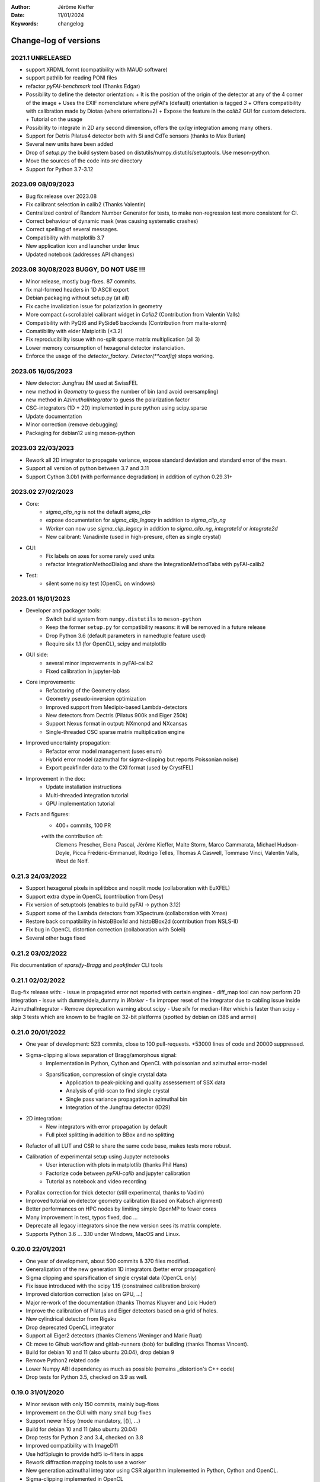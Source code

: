 :Author: Jérôme Kieffer
:Date: 11/01/2024
:Keywords: changelog

Change-log of versions
======================

2021.1 UNRELEASED
-----------------
- support XRDML formt (compatibility with MAUD software)
- support pathlib for reading PONI files 
- refactor `pyFAI-benchmark` tool (Thanks Edgar)
- Possibility to define the detector orientation:
  + It is the position of the origin of the detector at any of the 4 corner of the image
  + Uses the EXIF nomenclature where pyFAI's (default) orientation is tagged *3*
  + Offers compatibility with calibration made by Diotas (where orientation=2)
  + Expose the feature in the `calib2` GUI for custom detectors.
  + Tutorial on the usage
- Possibility to integrate in 2D any second dimension, offers the qx/qy integration among many others.
- Support for Detris Pilatus4 detector both with Si and CdTe sensors (thanks to Max Burian)
- Several new units have been added
- Drop of `setup.py` the build system based on distutils/numpy.distutils/setuptools. Use meson-python.
- Move the sources of the code into `src` directory
- Support for Python 3.7-3.12

2023.09 08/09/2023
------------------
- Bug fix release over 2023.08
- Fix calibrant selection in calib2 (Thanks Valentin)
- Centralized control of Random Number Generator for tests, to make non-regression test more consistent for CI.
- Correct behaviour of dynamic mask (was causing systematic crashes)
- Correct spelling of several messages.
- Compatibility with matplotlib 3.7
- New application icon and launcher under linux
- Updated notebook (addresses API changes)

2023.08 30/08/2023 BUGGY, DO NOT USE !!!
----------------------------------------
- Minor release, mostly bug-fixes. 87 commits.
- fix mal-formed headers in 1D ASCII export
- Debian packaging without setup.py (at all)
- Fix cache invalidation issue for polarization in geometry
- More compact (+scrollable) calibrant widget in `Calib2` (Contribution from Valentin Valls)
- Compatibility with PyQt6 and PySide6 bacckends (Contribution from malte-storm)
- Comatibility with elder Matplotlib (<3.2)
- Fix reproducibility issue with no-split sparse matrix multiplication (all 3)
- Lower memory consumption of hexagonal detector instanciation.
- Enforce the usage of the `detector_factory`. `Detector(**config)` stops working.

2023.05 16/05/2023
------------------
- New detector: Jungfrau 8M used at SwissFEL
- new method in `Geometry` to guess the number of bin (and avoid oversampling)
- new method in `AzimuthalIntegrator` to guess the polarization factor
- CSC-integrators (1D + 2D) implemented in pure python using scipy.sparse
- Update documentation
- Minor correction (remove debugging)
- Packaging for debian12 using meson-python

2023.03 22/03/2023
------------------
- Rework all 2D integrator to propagate variance, expose standard deviation and standard error of the mean.
- Support all version of python between 3.7 and 3.11
- Support Cython 3.0b1 (with performance degradation) in addition of cython 0.29.31+

2023.02 27/02/2023
------------------
- Core:
    + `sigma_clip_ng` is not the default `sigma_clip`
    + expose documentation for `sigma_clip_legacy` in addition to `sigma_clip_ng`
    + `Worker` can now use `sigma_clip_legacy` in addition to `sigma_clip_ng`, `integrate1d` or `integrate2d`
    + New calibrant: Vanadinite (used in high-presure, often as single crystal)
- GUI:
    + Fix labels on axes for some rarely used units
    + refactor IntegrationMethodDialog and share the IntegrationMethodTabs with pyFAI-calib2
- Test:
    + silent some noisy test (OpenCL on windows)

2023.01 16/01/2023
------------------
- Developer and packager tools:
    + Switch build system from ``numpy.distutils`` to ``meson-python``
    + Keep the former ``setup.py`` for compatibility reasons: it will be removed in a future release
    + Drop Python 3.6 (default parameters in namedtuple feature used)
    + Require silx 1.1 (for OpenCL), scipy and matplotlib
- GUI side:
    + several minor improvements in pyFAI-calib2
    + Fixed calibration in jupyter-lab
- Core improvements:
    + Refactoring of the Geometry class
    + Geometry pseudo-inversion optimization
    + Improved support from Medipix-based Lambda-detectors
    + New detectors from Dectris (Pilatus 900k and Eiger 250k)
    + Support Nexus format in output: NXmonpd and NXcansas
    + Single-threaded CSC sparse matrix multiplication engine
- Improved uncertainty propagation:
    + Refactor error model management (uses enum)
    + Hybrid error model (azimuthal for sigma-clipping but reports Poissonian noise)
    + Export peakfinder data to the CXI format (used by CrystFEL)
- Improvement in the doc:
    + Update installation instructions
    + Multi-threaded integration tutorial
    + GPU implementation tutorial
- Facts and figures:
    + 400+ commits, 100 PR
    +with the contribution of:
        Clemens Prescher,
        Elena Pascal,
        Jérôme Kieffer,
        Malte Storm,
        Marco Cammarata,
        Michael Hudson-Doyle,
        Picca Frédéric-Emmanuel,
        Rodrigo Telles,
        Thomas A Caswell,
        Tommaso Vinci,
        Valentin Valls,
        Wout de Nolf.

0.21.3 24/03/2022
-----------------
- Support hexagonal pixels in splitbbox and nosplit mode (collaboration with EuXFEL)
- Support extra dtype in OpenCL (contribution from Desy)
- Fix version of setuptools (enables to build pyFAI -> python 3.12)
- Support some of the Lambda detectors from XSpectrum (collaboration with Xmas)
- Restore back compatibility in histoBBox1d and histoBBox2d (contribution from NSLS-II)
- Fix bug in OpenCL distortion correction (collaboration with Soleil)
- Several other bugs fixed

0.21.2 03/02/2022
-----------------
Fix documentation of *sparsify-Bragg* and *peakfinder* CLI tools

0.21.1 02/02/2022
-----------------
Bug-fix release with:
- issue in propagated error not reported with certain engines
- diff_map tool can now perform 2D integration
- issue with dummy/dela_dummy in *Worker*
- fix improper reset of the integrator due to cabling issue inside AzimuthalIntegrator
- Remove deprecation warning about scipy
- Use *silx* for median-filter which is faster than scipy
- skip 3 tests which are known to be fragile on 32-bit platforms (spotted by debian on i386 and armel)

0.21.0 20/01/2022
-----------------
* One year of development: 523 commits, close to 100 pull-requests. +53000 lines of code and 20000 suppressed.
* Sigma-clipping allows separation of Bragg/amorphous signal:
    - Implementation in Python, Cython and OpenCL with poissonian and azimuthal error-model
    - Sparsification, compression of single crystal data
	- Application to peak-picking and quality assessement of SSX data
	- Analysis of grid-scan to find single crystal
	- Single pass variance propagation in azimuthal bin
	- Integration of the Jungfrau detector  (ID29)
* 2D integration:
	- New integrators with error propagation by default
	- Full pixel splitting in addition to BBox and no splitting
* Refactor of all LUT and CSR to share the same code base, makes tests more robust.
* Calibration of experimental setup using Jupyter notebooks
	- User interaction with plots in matplotlib (thanks Phil Hans)
	- Factorize code between `pyFAI-calib` and jupyter calibration
	- Tutorial as notebook and video recording
* Parallax correction for thick detector (still experimental, thanks to Vadim)
* Improved tutorial on detector geometry calibration (based on Kabsch alignment)
* Better performances on HPC nodes by limiting simple OpenMP to fewer cores
* Many improvement in test, typos fixed, doc ...
* Deprecate all legacy integrators since the new version sees its matrix complete.
* Supports Python 3.6 ... 3.10 under Windows, MacOS and Linux.

0.20.0 22/01/2021
-----------------
* One year of development, about 500 commits & 370 files modified.
* Generalization of the new generation 1D integrators (better error propagation)
* Sigma clipping and sparsification of single crystal data (OpenCL only)
* Fix issue introduced with the scipy 1.15 (constrained calibration broken)
* Improved distortion correction (also on GPU, ...)
* Major re-work of the documentation (thanks Thomas Kluyver and Loic Huder)
* Improve the calibration of Pilatus and Eiger detectors based on a grid of holes.
* New cylindrical detector from Rigaku
* Drop deprecated OpenCL integrator
* Support all Eiger2 detectors (thanks Clemens Weninger and Marie Ruat)
* CI: move to Gihub workflow and gitlab-runners (bob) for building (thanks Thomas Vincent).
* Build for debian 10 and 11 (also ubuntu 20.04), drop debian 9
* Remove Python2 related code
* Lower Numpy ABI dependency as much as possible (remains _distortion's C++ code)
* Drop tests for Python 3.5, checked on 3.9 as well.

0.19.0 31/01/2020
-----------------
* Minor revison with only 150 commits, mainly bug-fixes
* Improvement on the GUI with many small bug-fixes
* Support newer h5py (mode mandatory, [()], ...)
* Build for debian 10 and 11 (also ubuntu 20.04)
* Drop tests for Python 2 and 3.4, checked on 3.8
* Improved compatibility with ImageD11
* Use hdf5plugin to provide hdf5 io-filters in apps
* Rework diffraction mapping tools to use a worker
* New generation azimuthal integrator using CSR algorithm
  implemented in Python, Cython and OpenCL.
* Sigma-clipping implemented in OpenCL
* Publication on new generation integration, the GUI for
  calibration and the goniometers accepted in J. Synch. Rad.
  DOI: 10.1107/S1600577520000776
* A big thank to Florian from Germany, Bertrand from Xenocs,
  Alex from Soleil and Jon from ESRF for their contributions.

0.18.0 15/05/2019
-----------------
* Last release with Valentin as he finishes his contract soon
* almost 800 commits, 60 PR since the last release: this is a huge release !
* Major rework on all GUIs, mainly pyFAI-calib2 and pyFAI-integrate.
* Possibility to integrate image stacks (i.e. from HDF5), ...
* Rework the *method* to specify the algorithm, pixel splitting and implementation
  with sensible fall-backs. Also available via the different GUIs
* 3D visualization of detectors and experimental setup, useful for non flat detectors.
* `integrate1d_ng` is available with histogramming without pixel splitting in
  Python, Cython and OpenCL. Now, propagates the variance properly !
* IO sub-packages with associated refactoring for ponifile, json, ...
* Improved management of OpenMP: simplify the code for histograms.
* Improved geometry description and tutorial for writing exchange with other
  software (ImageD11, thanks to Carsten Detlefs).
* More reliable simple ellipse fitting with tests and doc.
* Better POCL integration (debugged on cuda, x87, Power9, ...)
* Rely on *silx* mechanics for the build, test, download, GUI, opencl ...
* Many new tutorials, now available on binder-hub: new calibrants, Pilatus calibration, ...
* Fix many issues reported in third-party software (Dioptas, ...)
* Drop support of debian8, Python 2.7 and Python 3.4 on all platforms.
  It is likely most functionalities still work but without guaranty.

0.17.0 19/12/2018
-----------------
* Only 200 commits in a couple of month, this is a small release
* Fix major bugs in pyFAI-calib2 (double validator, initial guess, ring position)
* Constrains have been added to the geometry fitting of pyFAI-calib2
* New pyFAI-integrate graphical application
* Much better support for user defined detector (HDF5)
* Start the rewrite of all integrators to allow proper error propagation (2D done)
* Factorize the preprocessing steps for many integrators
* Remove tons of code which has been deprecated for years in AzimuthalIntegrator
* Featuring contribution from Soleil and Berkeley
* Stop supporting Python2.7 on Windows (there won't be wheels!)
* All scripts are now using Python 3.x (x>=4)
* This is the last release supporting Python 2.7, 3.4 hence debian 8

0.16.0: 26/10/2018
------------------
* Almost 800 commits since 0.15 !
* Huge improvements on the graphical application for calibration
* New detector definition (with manufacturers)
* Improved tests: the GUI is now tested
* Preparation for changing all rebinning engines (see variance tutorials)
* Azimuthal integrators (and most other objects) are now serializable with Pickle
* New distortion correction using the SparseBuilder C++ code
* New PONI-file format (detector definition changed)
* Isocontour is now provided by *silx*
* Peak-picker clean up (better peak selection near gaps)
* new Goniometer refinement with enhanced rotation using Euler angles
* Updated documentation: new cookbooks and tutorials about:
  - The use of the calibration application (cookbook)
  - log-scale integration of SAXS data (notebook)
  - Variance propagation (notebook)


0.15.0: 01/02/2018
------------------
* 150 commits since last revision
* New tutorials on image inpainting, sensor thickness correction, ...
* Improve scripts
* Improve the new calibration GUI (pyFAI-calib2)
* Use scipy physical constants instead of hard-coded values
* Improved detector serialization and binning assessement
* Update documentation (images, better rendering of notebook & tutorials)
* Converge project with silx and fabio
* Remove generated rst- and C-files from repository
* This is the last version supporting python2.7

0.14.2: 14/09/2017
------------------
* Fix seg-fault with manylinux1 wheels, in fastcrc module (thanks Thomas)
* Fix Qt4-Qt5 compatibility (thanks Vadim)
* Easier to understand geometry transformation (thanks Jon)
* Lower memory consumption, better cache management
* Unified debian packaging working for 6->9
* New detector: Mythen & CirPad (thanks Fred)
* Clean up debug code which avoid to use pyFAI-calib2
* pyFAI-calib2 now expect fabio >= 0.5
* Fix issue with metadata saving in 1d
* Fix performance regression with pyopencl >2015.2 (Thanks Andreas)
* pyFAI saxs and waxs scripts guess now the binning of the detector (thanks Fred).

0.14.1: 25/07/2017
------------------
* Fixes Debian 7 and 8 packages

0.14.0: 20/07/2017
------------------
* Graphical user interface for calibration (pyFAI-calib2)
* Goniometer calibration tools and multi-geometry enhancements
* Integration scripts and averaging scripts are now able to normalize the data
  from monitors found in the header.
* Propagate metadata information as part of the integrated data
* Common pre-processing factorization on Python, Cython and OpenCL
* Test clean up and acceleration (avoid tests on too large images)
* Many new tutorials http://pyfai.readthedocs.io/en/latest/usage/tutorial/index.html
* New averaging / integration methods:
  - Azimuthal median filtering
  - Azimuthal trimmed mean
  - sigma-clipping on azimuthal angle
  - Radial averaging
* Diffraction image inpainting to fill-up the gaps with plausible values.
* This release correspond to 572 commits
* Change of license: now all pyFAI is MIT license.

0.13.0: 01/12/2016
------------------
* Global improvement of tests, packaging, code quality, documentation and project tools
* Scripts
    - Add support for multiframe formats on pyFAI-average
    - Add support for monitoring correction from header file (on pyFAI-average)
    - Add progressbar in the shell (on pyFAI-average and pyFAI-integrate)
    - Script drawMask_pymca is renamed into pyFAI-drawmask
    - Rework of the drawmask GUI using silx
    - pyFAI-drawmask do not have anymore hard dependency on PyMCA
    - pyFAI-integrate can now be used without qt dependency (--no-gui)
    - Fix the script to support both Python 2 and 3 (pyFAI-calib, pyFAI-benchmark)
    - Fix selection of units on diff-map (the user selection was not propagated)
* For users
    - More source code in MIT license
    - Update name and specification for cameras
    - Add cameras: Eiger500k, RaspberryPi5M, RaspberryPi8M
    - Fix Xpad S540 flat detector geometry
    - Fix definition of CeO2 calibrant
    - Add mask and flat on multi-geometry
    - Fix solid angle of the multi-geometry
    - Fix geometry processing for custom output space
    - Fix normalization factor and variance
    - Add support for Qt5
    - Add support for Debian 9 packaging
* For developers
    - Create common preprocessing for distortion correction
    - Create common image preprocessing using Cython (NaN filter, flatfield, dark, polarisation)
    - Refactoring of units module. It allows to register custom units.
    - Worker can now use Writer
    - Worker polarization argument is renamed into polarization_factor
    - Remove the dependency from python-fftw3, use numpy instead
    - Remove QtWebKit dependency
    - Fix un-correction of images using sparse matrix from scipy

0.12.0: 06/06/2016
------------------
* Continuous integration on linux, windows using Python 2.7 and 3.4+
* Drop support of Python 2.6, 3.2, 3.3 and debian6 packaging
* New radial output units: Reciprocal spacing squared and log(q) **ID02**
* GPU accelerate version of ai.separate (Bragg & amorphous) **ID13**
* Quantile filtering in pyFAI-average **ID02**
* New graphical application for diffraction imaging **ID21**
* Migrate to a common structure with *silx* (reorganize tests, benchmarks, ...)
* Extensions (binary sub-modules) have all been moved to *ext* directory
* Many improvements multigeometry integrators
* Compatibility with the copy module (copy.deepcopy) for azimuthal integrator **ID02**
* Distortion correction works also for non-contiguous detectors
* Update documentation and provide advanced tutorials:
    - Introduction to pyFAI using the jupyter notebook
    - detector calibration **ID15, BM02**
    - Correction of detector distortion, examples of pixel detectors.
    - calibrant calculation **ID30**
    - error handling **ID02, BM29**
* pyFAI-integrate can now be used with or without GUI
* Many new detectors (ADSC, Pilatus CdTe, Apex II, Pixium):
    - support for non-flat/curved detectors (Aarhus)
    - non-contiguous detectors (WOS Xpad)
* Include tests and benchmarking tools as part of the library
* Better testing.

0.11.0: 07/2015
---------------
* All calibrant from NIST are now available, + Nickel, Aluminum, ... with bibliographic references
* The Cell class helps defining new calibrants.
* OpenCL Bitonic sort (to be integrated into Bragg/Amorphous separation)
* Calib is available from the Python interface (procedural API), not only from the shell script.
* Many new options in calib for reset/assign/delete/validate/validate2/chiplot.
    - reset: set the detector, orthogonal, centered and at 10cm
    - assign: checks the assignment of groups of points to rings
    - delete: remove a group of peaks
    - validate: autocorrelation of images: error on the center
    - validate2:  autocorrelation of patterns at 180° apart: error on the center function of chi
    - chiplot: assesses the quality of control points of one/multiple rings.
* Fix the regression of the initial guess in calib (Thanks Jon Wright)
* New peak picking algorithm named "watershed" and based on inverse watershed for ridge recognition
* start factorizing cython regridding engines (work ongoing)
* Add "--poni" option for pyFAI-calib (Thanks Vadim Dyakin)
* Improved "guess_binning", especially for Perkin Elmer flat panel detectors.
* Support for non planar detectors like Curved Imaging plate developped at Aarhus
* Support for Multi-geometry experiments (tested)
* Speed improvement for detector initialization
* better isotropy in peak picking (add penalization term)
* enhanced documentation on http://pyfai.readthedocs.org

0.10.3: 03/2015
---------------
* Image segmentation based on inverse watershed (only for recalib, not for calib)
* Python3 compatibility
* include testimages  into distribution


0.10.2: 11/2014
---------------
* Update documentation
* Packaging for debian 8

0.10.1: 10/2014
---------------
* Fix issue in peak-picking
* Improve doc & manpages
* Compatibility with PyMca5

0.10.0: 10/2014
---------------
* Correct Caglioti's formula
* Update tests and OpenCL -> works with Beignet and pocl open source drivers
* Compatibility with MacOSX and windows

0.9.4:  06/2014
---------------
* include spec of Maxwell GPU
* fix issues with intel OpenCL icd v4.4
* introduce shape & max_shape in detectors
* work on marchingsquares/sorted controurplot for calibration
* Enforce the use the Qt4Agg for Matplotlib and other GUI stuff.
* Update shape of detector in case of binning
* unified distortion class: merge OpenCL & OpenMP implementation #108
* Benchmarks for distortion
* Raise the level to warning when inverting the mask
* set of new ImXpad detectors Related issue #111
* Fix issue with recalib within MX-calibrate
* saving detector description in Nexus files issue #110
* Update some calibrants: gold
* about to make peak-picking more user-friendly
* test for bragg separation
* work on PEP8 compliance
* Do not re-cythonize: makes debian package generation able to benefit from ccache
* conversion to SPD (rotation is missing)
* pixelwise worker
* correct both LUT & OCL for memory error
* replace os.linsep with "\n" when file file opened in text mode (not binary)
* rework the Extension part to be explicit instead of "black magic" :)
* implement Kahan summation in Cython (default still use Doubles: faster)
* Preprocessing kernel containing all cast to float kernels  #120
* update setup for no-openmp option related to issue #127
* Add read-out mode for mar345 as "guess_binning" method for detector. Also for MAR and Rayonix #125
* tool to benchmark HDF5 writing
* try to be compatible with both PySide and PyQt4 ... the uic stuff is untested and probably buggy #130
* Deactivate the automatic saturation correction by default. now it is opt-in #131

0.9.3:  02/2014
---------------
* Better control for peak-picking (Contribution from Gero Flucke, Desy)
* Precise Rayonix detectors description thanks to Michael Blum
* Start integrating blob-detection algorithm for peak-picking: #70
* Switch fron OptParse to ArgPrse: #83
* Provide some calibrant by default: #91
* Description of Mar345 detector + mask#92
* Auto-registration of detectors: #97
* Recalib and check-calib can be called from calib: #99
* Fake diffraction image from calibrant: #101
* Implementation of the CSR matrix representation to replace LUT
* Tight pixel splitting: #43
* Update documentation

0.9.2: (01/2014)
----------------
* Fix memory leak in Cython part of the look-up table generation
* Benchmarks with memory profiling

0.9: 10/2013
------------
* Add detector S140 from ImXpad, Titan from Agilent, Rayonix
* Fix issues: 61, 62, 68, 76, 81, 82, 85, 86, 87
* Enhancement in LImA plugins (better structure)
* IO module with Ascii/EDF/HDF5 writers
* Switch some GUI to pyQtGraph in addition to Qt
* Correction for solid-angle formula

0.8: 10/2012
------------
* Detector object is member of the geometry
* Binning of the detector, propagation to the spline if needed
* Detector object know about their masks.
* Automatic mask for some detectors like Pilatus or XPad
* Implementation of sub-pixel position correction for Pilatus detectors
* LUT implementation in 1D & 2D (fully tested) both with OpenMP and with OpenCL
* Switch from C++/Cython OpenCL framework to PyOpenCL
* Port opencl code to both Windows 32/64 bits and MacOSX
* Add polarization corrections
* Use fast-CRC checksum on x86 using SSE4 (when available) to track array change on GPU buffers
* Support for flat 7*8 modules Xpad detectors.
* Benchmark with live graphics (still a memory issue with python2.6)
* Fat source distribution (python setup.py sdist --with-test-images) for debian
* Enhanced tests, especially for Saxs and OpenCL
* Recalibration tool for refining automatically parameters
* Enhancement of peak picking (much faster, recoded in pure Cython)
* Easy calibration for pixel detector (reconstruction of inter-module space)
* Error-bar generation using Poisson law
* Unified programming interface for all integration methods in 2theta, q or radius unit
* Graphical interface for azimuthal integration (pyFAI-integrate)
* Lots of test to prevent non regression
* Tool for merging images using various method (mean, median) and with outlayer rejection
* LImA plugin which can perform azimuthal integration live during the acquisition
* Distortion correction is available alone and as LImA plugin
* Recalibration can refine the wavelength in addition to 6 other parameters
* Calibration always done vs calibrant's ring number, lots of new calibrant are available
* Selection by hand of single peaks for calibration
* New detectors: Dexela and Perkin-Elmer flat panel
* Automatic refinement of multiple images at various geometries (for MX)
* Many improvements requested by ID11 and ID13

0.7.2: 08/2012
--------------
* Add diff_tomo script
* Geometry calculation optimized in (parallel) cython

0.7: 07/2012
------------
Implementation of look-up table based integration and OpenCL version of it

0.6: 07/2012
------------
* OpenCL flavor works well on GPU in double precision with device selection

0.5: 06/2012
------------
* Include OpenCL version of azimuthal integration (based on histograms)

0.4: 06/2012
------------
* Global clean up of the code regarding options from command line and better design
* Correct the orientation of the azimuthal angle chi
* Rename scripts in pyFAI-calib, pyFAI-saxs and pyFAI-waxs

0.3: 11/2011
------------
* Azimuthal integration splits pixels like fit2d

0.2: 07/2011
------------
* Azimuthal integration using cython histogramming is working

0.1: 05/2011
------------
 * Geometry is OK
